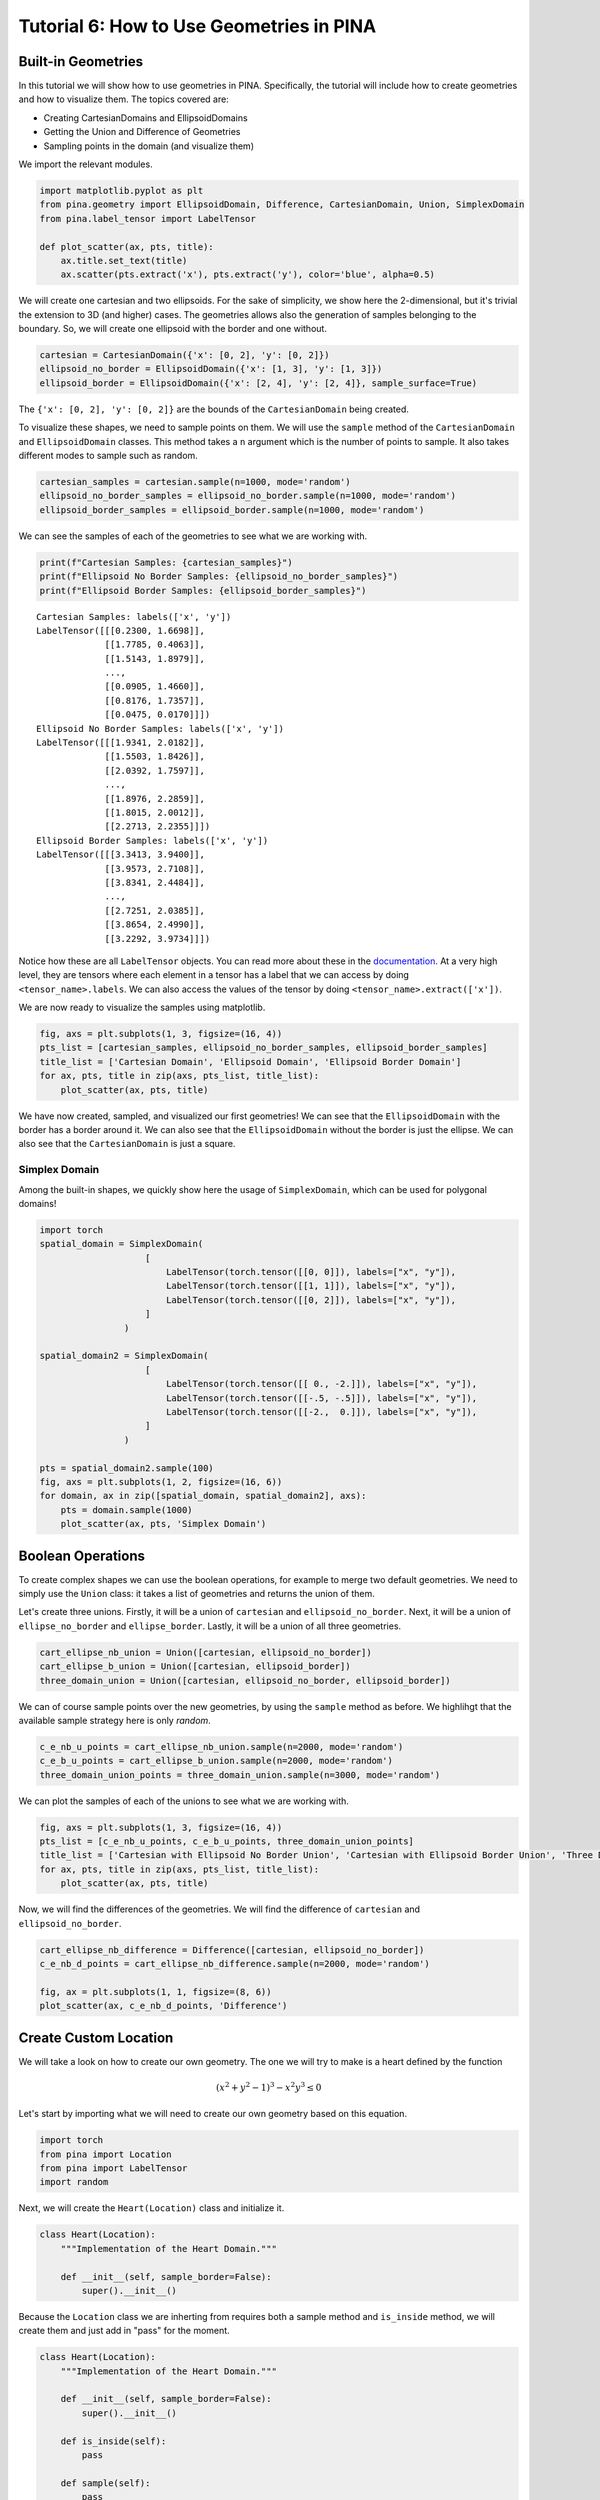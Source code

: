 Tutorial 6: How to Use Geometries in PINA
=========================================

Built-in Geometries
-------------------

In this tutorial we will show how to use geometries in PINA.
Specifically, the tutorial will include how to create geometries and how
to visualize them. The topics covered are:

-  Creating CartesianDomains and EllipsoidDomains
-  Getting the Union and Difference of Geometries
-  Sampling points in the domain (and visualize them)

We import the relevant modules.

.. code:: ipython3

    import matplotlib.pyplot as plt
    from pina.geometry import EllipsoidDomain, Difference, CartesianDomain, Union, SimplexDomain
    from pina.label_tensor import LabelTensor
    
    def plot_scatter(ax, pts, title):
        ax.title.set_text(title)
        ax.scatter(pts.extract('x'), pts.extract('y'), color='blue', alpha=0.5)

We will create one cartesian and two ellipsoids. For the sake of
simplicity, we show here the 2-dimensional, but it's trivial the
extension to 3D (and higher) cases. The geometries allows also the
generation of samples belonging to the boundary. So, we will create one
ellipsoid with the border and one without.

.. code:: ipython3

    cartesian = CartesianDomain({'x': [0, 2], 'y': [0, 2]})
    ellipsoid_no_border = EllipsoidDomain({'x': [1, 3], 'y': [1, 3]})
    ellipsoid_border = EllipsoidDomain({'x': [2, 4], 'y': [2, 4]}, sample_surface=True)

The ``{'x': [0, 2], 'y': [0, 2]}`` are the bounds of the
``CartesianDomain`` being created.

To visualize these shapes, we need to sample points on them. We will use
the ``sample`` method of the ``CartesianDomain`` and ``EllipsoidDomain``
classes. This method takes a ``n`` argument which is the number of
points to sample. It also takes different modes to sample such as
random.

.. code:: ipython3

    cartesian_samples = cartesian.sample(n=1000, mode='random')
    ellipsoid_no_border_samples = ellipsoid_no_border.sample(n=1000, mode='random')
    ellipsoid_border_samples = ellipsoid_border.sample(n=1000, mode='random')

We can see the samples of each of the geometries to see what we are
working with.

.. code:: ipython3

    print(f"Cartesian Samples: {cartesian_samples}")
    print(f"Ellipsoid No Border Samples: {ellipsoid_no_border_samples}")
    print(f"Ellipsoid Border Samples: {ellipsoid_border_samples}")


.. parsed-literal::

    Cartesian Samples: labels(['x', 'y'])
    LabelTensor([[[0.2300, 1.6698]],
                 [[1.7785, 0.4063]],
                 [[1.5143, 1.8979]],
                 ...,
                 [[0.0905, 1.4660]],
                 [[0.8176, 1.7357]],
                 [[0.0475, 0.0170]]])
    Ellipsoid No Border Samples: labels(['x', 'y'])
    LabelTensor([[[1.9341, 2.0182]],
                 [[1.5503, 1.8426]],
                 [[2.0392, 1.7597]],
                 ...,
                 [[1.8976, 2.2859]],
                 [[1.8015, 2.0012]],
                 [[2.2713, 2.2355]]])
    Ellipsoid Border Samples: labels(['x', 'y'])
    LabelTensor([[[3.3413, 3.9400]],
                 [[3.9573, 2.7108]],
                 [[3.8341, 2.4484]],
                 ...,
                 [[2.7251, 2.0385]],
                 [[3.8654, 2.4990]],
                 [[3.2292, 3.9734]]])


Notice how these are all ``LabelTensor`` objects. You can read more
about these in the
`documentation <https://mathlab.github.io/PINA/_rst/label_tensor.html>`__.
At a very high level, they are tensors where each element in a tensor
has a label that we can access by doing ``<tensor_name>.labels``. We can
also access the values of the tensor by doing
``<tensor_name>.extract(['x'])``.

We are now ready to visualize the samples using matplotlib.

.. code:: ipython3

    fig, axs = plt.subplots(1, 3, figsize=(16, 4))
    pts_list = [cartesian_samples, ellipsoid_no_border_samples, ellipsoid_border_samples]
    title_list = ['Cartesian Domain', 'Ellipsoid Domain', 'Ellipsoid Border Domain']
    for ax, pts, title in zip(axs, pts_list, title_list):
        plot_scatter(ax, pts, title)



.. image:: output_11_0.png


We have now created, sampled, and visualized our first geometries! We
can see that the ``EllipsoidDomain`` with the border has a border around
it. We can also see that the ``EllipsoidDomain`` without the border is
just the ellipse. We can also see that the ``CartesianDomain`` is just a
square.

Simplex Domain
~~~~~~~~~~~~~~

Among the built-in shapes, we quickly show here the usage of
``SimplexDomain``, which can be used for polygonal domains!

.. code:: ipython3

    import torch
    spatial_domain = SimplexDomain(
                        [
                            LabelTensor(torch.tensor([[0, 0]]), labels=["x", "y"]),
                            LabelTensor(torch.tensor([[1, 1]]), labels=["x", "y"]),
                            LabelTensor(torch.tensor([[0, 2]]), labels=["x", "y"]),
                        ]
                    )
    
    spatial_domain2 = SimplexDomain(
                        [
                            LabelTensor(torch.tensor([[ 0., -2.]]), labels=["x", "y"]),
                            LabelTensor(torch.tensor([[-.5, -.5]]), labels=["x", "y"]),
                            LabelTensor(torch.tensor([[-2.,  0.]]), labels=["x", "y"]),
                        ]
                    )
    
    pts = spatial_domain2.sample(100)
    fig, axs = plt.subplots(1, 2, figsize=(16, 6))
    for domain, ax in zip([spatial_domain, spatial_domain2], axs):
        pts = domain.sample(1000)
        plot_scatter(ax, pts, 'Simplex Domain')



.. image:: output_14_0.png


Boolean Operations
------------------

To create complex shapes we can use the boolean operations, for example
to merge two default geometries. We need to simply use the ``Union``
class: it takes a list of geometries and returns the union of them.

Let's create three unions. Firstly, it will be a union of ``cartesian``
and ``ellipsoid_no_border``. Next, it will be a union of
``ellipse_no_border`` and ``ellipse_border``. Lastly, it will be a union
of all three geometries.

.. code:: ipython3

    cart_ellipse_nb_union = Union([cartesian, ellipsoid_no_border])
    cart_ellipse_b_union = Union([cartesian, ellipsoid_border])
    three_domain_union = Union([cartesian, ellipsoid_no_border, ellipsoid_border])

We can of course sample points over the new geometries, by using the
``sample`` method as before. We highlihgt that the available sample
strategy here is only *random*.

.. code:: ipython3

    c_e_nb_u_points = cart_ellipse_nb_union.sample(n=2000, mode='random')
    c_e_b_u_points = cart_ellipse_b_union.sample(n=2000, mode='random')
    three_domain_union_points = three_domain_union.sample(n=3000, mode='random')

We can plot the samples of each of the unions to see what we are working
with.

.. code:: ipython3

    fig, axs = plt.subplots(1, 3, figsize=(16, 4))
    pts_list = [c_e_nb_u_points, c_e_b_u_points, three_domain_union_points]
    title_list = ['Cartesian with Ellipsoid No Border Union', 'Cartesian with Ellipsoid Border Union', 'Three Domain Union']
    for ax, pts, title in zip(axs, pts_list, title_list):
        plot_scatter(ax, pts, title)



.. image:: output_21_0.png


Now, we will find the differences of the geometries. We will find the
difference of ``cartesian`` and ``ellipsoid_no_border``.

.. code:: ipython3

    cart_ellipse_nb_difference = Difference([cartesian, ellipsoid_no_border])
    c_e_nb_d_points = cart_ellipse_nb_difference.sample(n=2000, mode='random')
    
    fig, ax = plt.subplots(1, 1, figsize=(8, 6))
    plot_scatter(ax, c_e_nb_d_points, 'Difference')



.. image:: output_23_0.png


Create Custom Location
----------------------

We will take a look on how to create our own geometry. The one we will
try to make is a heart defined by the function

.. math:: (x^2+y^2-1)^3-x^2y^3 \le 0

Let's start by importing what we will need to create our own geometry
based on this equation.

.. code:: ipython3

    import torch
    from pina import Location
    from pina import LabelTensor
    import random

Next, we will create the ``Heart(Location)`` class and initialize it.

.. code:: ipython3

    class Heart(Location):
        """Implementation of the Heart Domain."""
    
        def __init__(self, sample_border=False):
            super().__init__()
            

Because the ``Location`` class we are inherting from requires both a
sample method and ``is_inside`` method, we will create them and just add
in "pass" for the moment.

.. code:: ipython3

    class Heart(Location):
        """Implementation of the Heart Domain."""
    
        def __init__(self, sample_border=False):
            super().__init__()
    
        def is_inside(self):
            pass
    
        def sample(self):
            pass

Now we have the skeleton for our ``Heart`` class. The ``is_inside``
method is where most of the work is done so let's fill it out.

.. code:: ipython3

    
    class Heart(Location):
        """Implementation of the Heart Domain."""
    
        def __init__(self, sample_border=False):
            super().__init__()
    
        def is_inside(self):
            pass
    
        def sample(self, n, mode='random', variables='all'):
            sampled_points = []
    
            while len(sampled_points) < n:
                x = torch.rand(1)*3.-1.5
                y = torch.rand(1)*3.-1.5
                if ((x**2 + y**2 - 1)**3 - (x**2)*(y**3)) <= 0:
                    sampled_points.append([x.item(), y.item()])
    
            return LabelTensor(torch.tensor(sampled_points), labels=['x','y'])

To create the Heart geometry we simply run:

.. code:: ipython3

    heart = Heart()

To sample from the Heart geometry we simply run:

.. code:: ipython3

    pts_heart = heart.sample(1500)
    
    fig, ax = plt.subplots()
    plot_scatter(ax, pts_heart, 'Heart Domain')



.. image:: output_37_0.png

